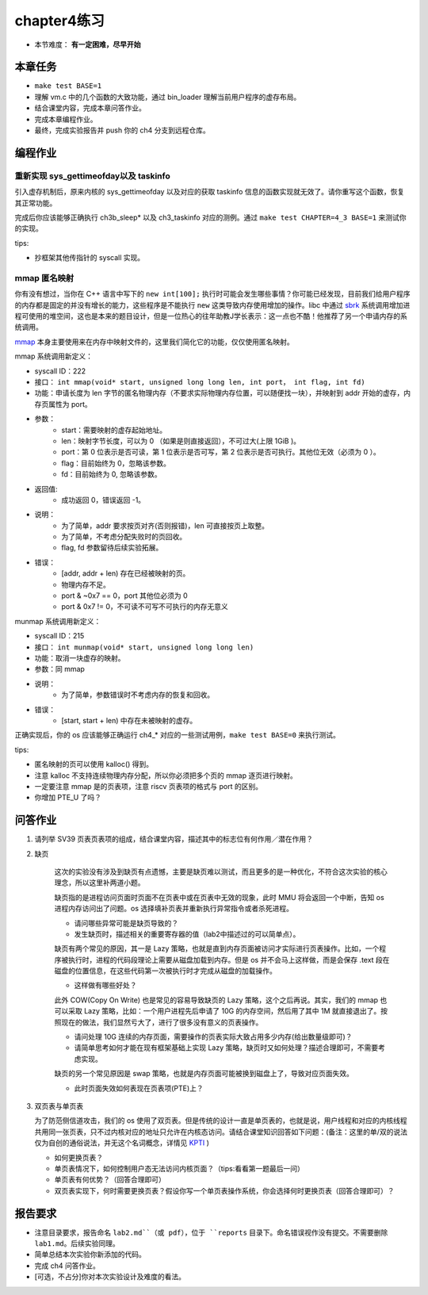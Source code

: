 chapter4练习
============================================

- 本节难度： **有一定困难，尽早开始** 


本章任务
-------------------------------------------

- ``make test BASE=1``
- 理解 vm.c 中的几个函数的大致功能，通过 bin_loader 理解当前用户程序的虚存布局。
- 结合课堂内容，完成本章问答作业。
- 完成本章编程作业。
- 最终，完成实验报告并 push 你的 ch4 分支到远程仓库。

编程作业
---------------------------------------------

重新实现 sys_gettimeofday以及 taskinfo
++++++++++++++++++++++++++++++++++++++++++++

引入虚存机制后，原来内核的 sys_gettimeofday 以及对应的获取 taskinfo 信息的函数实现就无效了。请你重写这个函数，恢复其正常功能。

完成后你应该能够正确执行 ch3b_sleep* 以及 ch3_taskinfo 对应的测例。通过 ``make test CHAPTER=4_3 BASE=1`` 来测试你的实现。

tips:

- 抄框架其他传指针的 syscall 实现。

mmap 匿名映射
++++++++++++++++++++++++++++++++++++++++++++

你有没有想过，当你在 C++ 语言中写下的 ``new int[100];`` 执行时可能会发生哪些事情？你可能已经发现，目前我们给用户程序的内存都是固定的并没有增长的能力，这些程序是不能执行 ``new`` 这类导致内存使用增加的操作。libc 中通过 `sbrk <https://linux.die.net/man/2/sbrk>`_ 系统调用增加进程可使用的堆空间，这也是本来的题目设计，但是一位热心的往年助教J学长表示：这一点也不酷！他推荐了另一个申请内存的系统调用。

`mmap <https://man7.org/linux/man-pages/man2/mmap.2.html>`_ 本身主要使用来在内存中映射文件的，这里我们简化它的功能，仅仅使用匿名映射。

mmap 系统调用新定义：

- syscall ID：222
- 接口： ``int mmap(void* start, unsigned long long len, int port， int flag, int fd)``
- 功能：申请长度为 len 字节的匿名物理内存（不要求实际物理内存位置，可以随便找一块），并映射到 addr 开始的虚存，内存页属性为 port。
- 参数：
    - start：需要映射的虚存起始地址。
    - len：映射字节长度，可以为 0 （如果是则直接返回），不可过大(上限 1GiB )。
    - port：第 0 位表示是否可读，第 1 位表示是否可写，第 2 位表示是否可执行。其他位无效（必须为 0 ）。
    - flag：目前始终为 0，忽略该参数。
    - fd：目前始终为 0, 忽略该参数。
- 返回值:
    - 成功返回 0，错误返回 -1。
- 说明：
    - 为了简单，addr 要求按页对齐(否则报错)，len 可直接按页上取整。
    - 为了简单，不考虑分配失败时的页回收。
    - flag, fd 参数留待后续实验拓展。
- 错误：
    - [addr, addr + len) 存在已经被映射的页。
    - 物理内存不足。
    - port & ~0x7 == 0，port 其他位必须为 0
    - port & 0x7 != 0，不可读不可写不可执行的内存无意义

munmap 系统调用新定义：

- syscall ID：215
- 接口： ``int munmap(void* start, unsigned long long len)``
- 功能：取消一块虚存的映射。
- 参数：同 mmap
- 说明：
    - 为了简单，参数错误时不考虑内存的恢复和回收。
- 错误：
    - [start, start + len) 中存在未被映射的虚存。


正确实现后，你的 os 应该能够正确运行 ch4_* 对应的一些测试用例，``make test BASE=0`` 来执行测试。

tips:

- 匿名映射的页可以使用 kalloc() 得到。
- 注意 kalloc 不支持连续物理内存分配，所以你必须把多个页的 mmap 逐页进行映射。
- 一定要注意 mmap 是的页表项，注意 riscv 页表项的格式与 port 的区别。
- 你增加 PTE_U 了吗？


问答作业
-------------------------------------------------

1. 请列举 SV39 页表页表项的组成，结合课堂内容，描述其中的标志位有何作用／潜在作用？

2. 缺页

    这次的实验没有涉及到缺页有点遗憾，主要是缺页难以测试，而且更多的是一种优化，不符合这次实验的核心理念，所以这里补两道小题。

    缺页指的是进程访问页面时页面不在页表中或在页表中无效的现象，此时 MMU 将会返回一个中断，告知 os 进程内存访问出了问题。os 选择填补页表并重新执行异常指令或者杀死进程。

    - 请问哪些异常可能是缺页导致的？
    - 发生缺页时，描述相关的重要寄存器的值（lab2中描述过的可以简单点）。

    缺页有两个常见的原因，其一是 Lazy 策略，也就是直到内存页面被访问才实际进行页表操作。比如，一个程序被执行时，进程的代码段理论上需要从磁盘加载到内存。但是 os 并不会马上这样做，而是会保存 .text 段在磁盘的位置信息，在这些代码第一次被执行时才完成从磁盘的加载操作。

    - 这样做有哪些好处？

    此外 COW(Copy On Write) 也是常见的容易导致缺页的 Lazy 策略，这个之后再说。其实，我们的 mmap 也可以采取 Lazy 策略，比如：一个用户进程先后申请了 10G 的内存空间，然后用了其中 1M 就直接退出了。按照现在的做法，我们显然亏大了，进行了很多没有意义的页表操作。

    - 请问处理 10G 连续的内存页面，需要操作的页表实际大致占用多少内存(给出数量级即可)？
    - 请简单思考如何才能在现有框架基础上实现 Lazy 策略，缺页时又如何处理？描述合理即可，不需要考虑实现。

    缺页的另一个常见原因是 swap 策略，也就是内存页面可能被换到磁盘上了，导致对应页面失效。

    - 此时页面失效如何表现在页表项(PTE)上？

3. 双页表与单页表

   为了防范侧信道攻击，我们的 os 使用了双页表。但是传统的设计一直是单页表的，也就是说，用户线程和对应的内核线程共用同一张页表，只不过内核对应的地址只允许在内核态访问。请结合课堂知识回答如下问题：(备注：这里的单/双的说法仅为自创的通俗说法，并无这个名词概念，详情见 `KPTI <https://en.wikipedia.org/wiki/Kernel_page-table_isolation>`_ )

   - 如何更换页表？
   - 单页表情况下，如何控制用户态无法访问内核页面？（tips:看看第一题最后一问）
   - 单页表有何优势？（回答合理即可）
   - 双页表实现下，何时需要更换页表？假设你写一个单页表操作系统，你会选择何时更换页表（回答合理即可）？

报告要求
--------------------------------------------------------
- 注意目录要求，报告命名 ``lab2.md``（或 pdf），位于 ``reports`` 目录下。命名错误视作没有提交。不需要删除 ``lab1.md``。后续实验同理。
- 简单总结本次实验你新添加的代码。
- 完成 ch4 问答作业。
- [可选，不占分]你对本次实验设计及难度的看法。
   